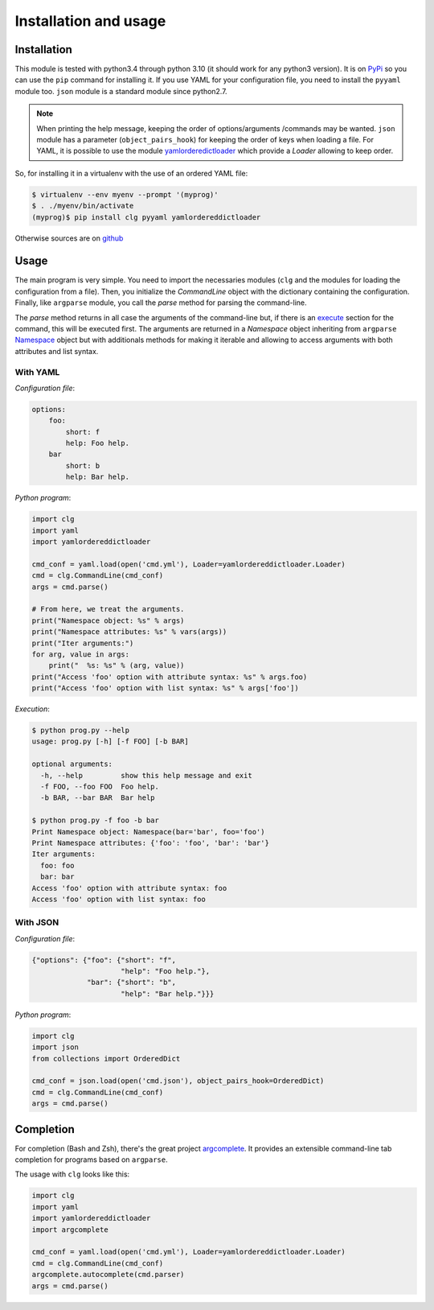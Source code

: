 **********************
Installation and usage
**********************


Installation
============
This module is tested with python3.4 through python 3.10 (it should work
for any python3 version). It is on `PyPi <https://pypi.python.org/pypi/clg>`_
so you can use the ``pip`` command for installing it. If you use YAML for your
configuration file, you need to install the ``pyyaml`` module too. ``json``
module is a standard module since python2.7.

.. note:: When printing the help message, keeping the order of options/arguments
   /commands may be wanted. ``json`` module has a parameter (``object_pairs_hook``)
   for keeping the order of keys when loading a file. For YAML, it is possible to
   use the module `yamlorderedictloader
   <https://pypi.python.org/pypi/yamlordereddictloader>`_ which provide a `Loader`
   allowing to keep order.

So, for installing it in a virtualenv with the use of an ordered YAML file:

.. code::

    $ virtualenv --env myenv --prompt '(myprog)'
    $ . ./myenv/bin/activate
    (myprog)$ pip install clg pyyaml yamlordereddictloader

Otherwise sources are on `github <https://github.com/fmenabe/python-clg>`_


Usage
=====
The main program is very simple. You need to import the necessaries modules
(``clg`` and the modules for loading the configuration from a file). Then, you
initialize the `CommandLine` object with the dictionary containing the
configuration. Finally, like ``argparse`` module, you call the `parse` method for
parsing the command-line.

The `parse` method returns in all case the arguments of the command-line but, if there
is an `execute <configuration.html#execute>`_ section for the command, this will
be executed first. The arguments are returned in a `Namespace` object
inheriting from ``argparse``
`Namespace <https://docs.python.org/dev/library/argparse.html#argparse.Namespace>`_
object but with additionals methods for making it iterable and allowing to
access arguments with both attributes and list syntax.

With YAML
---------
*Configuration file*:

.. code-block:: yaml

    options:
        foo:
            short: f
            help: Foo help.
        bar
            short: b
            help: Bar help.

*Python program*:

.. code-block:: python

    import clg
    import yaml
    import yamlordereddictloader

    cmd_conf = yaml.load(open('cmd.yml'), Loader=yamlordereddictloader.Loader)
    cmd = clg.CommandLine(cmd_conf)
    args = cmd.parse()

    # From here, we treat the arguments.
    print("Namespace object: %s" % args)
    print("Namespace attributes: %s" % vars(args))
    print("Iter arguments:")
    for arg, value in args:
        print("  %s: %s" % (arg, value))
    print("Access 'foo' option with attribute syntax: %s" % args.foo)
    print("Access 'foo' option with list syntax: %s" % args['foo'])

.. _exec:

*Execution*:

.. code:: bash

    $ python prog.py --help
    usage: prog.py [-h] [-f FOO] [-b BAR]

    optional arguments:
      -h, --help         show this help message and exit
      -f FOO, --foo FOO  Foo help.
      -b BAR, --bar BAR  Bar help

    $ python prog.py -f foo -b bar
    Print Namespace object: Namespace(bar='bar', foo='foo')
    Print Namespace attributes: {'foo': 'foo', 'bar': 'bar'}
    Iter arguments:
      foo: foo
      bar: bar
    Access 'foo' option with attribute syntax: foo
    Access 'foo' option with list syntax: foo

With JSON
----------
*Configuration file*:

.. code-block:: json

    {"options": {"foo": {"short": "f",
                         "help": "Foo help."},
                 "bar": {"short": "b",
                         "help": "Bar help."}}}

*Python program*:

.. code-block:: python

    import clg
    import json
    from collections import OrderedDict

    cmd_conf = json.load(open('cmd.json'), object_pairs_hook=OrderedDict)
    cmd = clg.CommandLine(cmd_conf)
    args = cmd.parse()


Completion
==========
For completion (Bash and Zsh), there's the great project `argcomplete
<http://argcomplete.readthedocs.io/en/latest/>`_. It provides an extensible command-line
tab completion for programs based on ``argparse``.

The usage with ``clg`` looks like this:

.. code:: python

    import clg
    import yaml
    import yamlordereddictloader
    import argcomplete

    cmd_conf = yaml.load(open('cmd.yml'), Loader=yamlordereddictloader.Loader)
    cmd = clg.CommandLine(cmd_conf)
    argcomplete.autocomplete(cmd.parser)
    args = cmd.parse()

